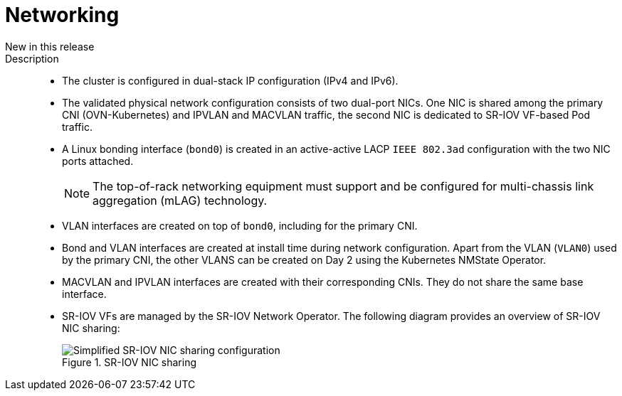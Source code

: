 // Module included in the following assemblies:
//
// * scalability_and_performance/telco_ref_design_specs/core/telco-core-ref-design-components.adoc

:_mod-docs-content-type: REFERENCE
[id="telco-core-networking_{context}"]
= Networking

New in this release::
Description::
* The cluster is configured in dual-stack IP configuration (IPv4 and IPv6).

* The validated physical network configuration consists of two dual-port NICs.
One NIC is shared among the primary CNI (OVN-Kubernetes) and IPVLAN and MACVLAN traffic, the second NIC is dedicated to SR-IOV VF-based Pod traffic.

* A Linux bonding interface (`bond0`) is created in an active-active LACP `IEEE 802.3ad` configuration with the two NIC ports attached.
+
[NOTE]
====
The top-of-rack networking equipment must support and be configured for multi-chassis link aggregation (mLAG) technology.
====

* VLAN interfaces are created on top of `bond0`, including for the primary CNI.

* Bond and VLAN interfaces are created at install time during network configuration.
Apart from the VLAN (`VLAN0`) used by the primary CNI, the other VLANS can be created on Day 2 using the Kubernetes NMState Operator.

* MACVLAN and IPVLAN interfaces are created with their corresponding CNIs.
They do not share the same base interface.

* SR-IOV VFs are managed by the SR-IOV Network Operator.
The following diagram provides an overview of SR-IOV NIC sharing:
+
.SR-IOV NIC sharing
image::313_OpenShift_SR-IOV_NIC_sharing_0323.png[Simplified SR-IOV NIC sharing configuration]
